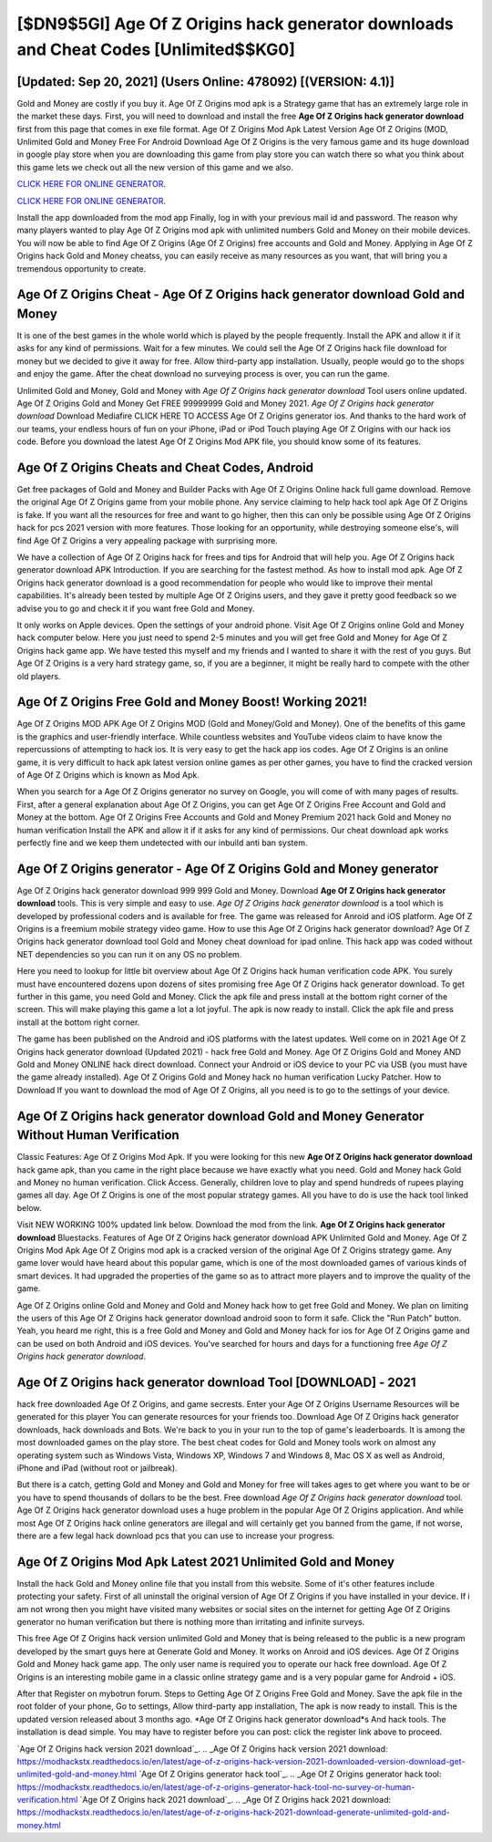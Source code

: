 [$DN9$5GI] Age Of Z Origins hack generator downloads and Cheat Codes [Unlimited$$KG0]
=========

[Updated: Sep 20, 2021] (Users Online: 478092) [(VERSION: 4.1)]
---------

Gold and Money are costly if you buy it. Age Of Z Origins mod apk is a Strategy game that has an extremely large role in the market these days.  First, you will need to download and install the free **Age Of Z Origins hack generator download** first from this page that comes in exe file format. Age Of Z Origins Mod Apk Latest Version Age Of Z Origins (MOD, Unlimited Gold and Money Free For Android Download Age Of Z Origins is the very famous game and its huge download in google play store when you are downloading this game from play store you can watch there so what you think about this game lets we check out all the new version of this game and we also.

`CLICK HERE FOR ONLINE GENERATOR`_.

.. _CLICK HERE FOR ONLINE GENERATOR: http://easydld.xyz/8f0cded

`CLICK HERE FOR ONLINE GENERATOR`_.

.. _CLICK HERE FOR ONLINE GENERATOR: http://easydld.xyz/8f0cded

Install the app downloaded from the mod app Finally, log in with your previous mail id and password. The reason why many players wanted to play Age Of Z Origins mod apk with unlimited numbers Gold and Money on their mobile devices. You will now be able to find Age Of Z Origins (Age Of Z Origins) free accounts and Gold and Money.  Applying in Age Of Z Origins hack Gold and Money cheatss, you can easily receive as many resources as you want, that will bring you a tremendous opportunity to create.

Age Of Z Origins Cheat - Age Of Z Origins hack generator download Gold and Money
---------

It is one of the best games in the whole world which is played by the people frequently.  Install the APK and allow it if it asks for any kind of permissions. Wait for a few minutes. We could sell the Age Of Z Origins hack file download for money but we decided to give it away for free.  Allow third-party app installation.  Usually, people would go to the shops and enjoy the game.  After the cheat download no surveying process is over, you can run the game.

Unlimited Gold and Money, Gold and Money with *Age Of Z Origins hack generator download* Tool users online updated.  Age Of Z Origins Gold and Money Get FREE 99999999 Gold and Money 2021. *Age Of Z Origins hack generator download* Download Mediafire CLICK HERE TO ACCESS Age Of Z Origins generator ios.  And thanks to the hard work of our teams, your endless hours of fun on your iPhone, iPad or iPod Touch playing Age Of Z Origins with our hack ios code. Before you download the latest Age Of Z Origins Mod APK file, you should know some of its features.


Age Of Z Origins Cheats and Cheat Codes, Android
---------

Get free packages of Gold and Money and Builder Packs with Age Of Z Origins Online hack full game download. Remove the original Age Of Z Origins game from your mobile phone.  Any service claiming to help hack tool apk Age Of Z Origins is fake. If you want all the resources for free and want to go higher, then this can only be possible using Age Of Z Origins hack for pcs 2021 version with more features. Those looking for an opportunity, while destroying someone else's, will find Age Of Z Origins a very appealing package with surprising more.

We have a collection of Age Of Z Origins hack for frees and tips for Android that will help you. Age Of Z Origins hack generator download APK Introduction.  If you are searching for the fastest method. As how to install mod apk. Age Of Z Origins hack generator download is a good recommendation for people who would like to improve their mental capabilities.  It's already been tested by multiple Age Of Z Origins users, and they gave it pretty good feedback so we advise you to go and check it if you want free Gold and Money.

It only works on Apple devices. Open the settings of your android phone.  Visit Age Of Z Origins online Gold and Money hack computer below.  Here you just need to spend 2-5 minutes and you will get free Gold and Money for Age Of Z Origins hack game app. We have tested this myself and my friends and I wanted to share it with the rest of you guys.  But Age Of Z Origins is a very hard strategy game, so, if you are a beginner, it might be really hard to compete with the other old players.

Age Of Z Origins Free Gold and Money Boost! Working 2021!
---------

Age Of Z Origins MOD APK Age Of Z Origins MOD (Gold and Money/Gold and Money).  One of the benefits of this game is the graphics and user-friendly interface.  While countless websites and YouTube videos claim to have know the repercussions of attempting to hack ios.  It is very easy to get the hack app ios codes.  Age Of Z Origins is an online game, it is very difficult to hack apk latest version online games as per other games, you have to find the cracked version of Age Of Z Origins which is known as Mod Apk.

When you search for a Age Of Z Origins generator no survey on Google, you will come of with many pages of results. First, after a general explanation about Age Of Z Origins, you can get Age Of Z Origins Free Account and Gold and Money at the bottom. Age Of Z Origins Free Accounts and Gold and Money Premium 2021 hack Gold and Money no human verification Install the APK and allow it if it asks for any kind of permissions.  Our cheat download apk works perfectly fine and we keep them undetected with our inbuild anti ban system.

Age Of Z Origins generator - Age Of Z Origins Gold and Money generator
---------

Age Of Z Origins hack generator download 999 999 Gold and Money.  Download **Age Of Z Origins hack generator download** tools.  This is very simple and easy to use. *Age Of Z Origins hack generator download* is a tool which is developed by professional coders and is available for free. The game was released for Anroid and iOS platform. Age Of Z Origins is a freemium mobile strategy video game.  How to use this Age Of Z Origins hack generator download?  Age Of Z Origins hack generator download tool Gold and Money cheat download for ipad online. This hack app was coded without NET dependencies so you can run it on any OS no problem.

Here you need to lookup for little bit overview about Age Of Z Origins hack human verification code APK.  You surely must have encountered dozens upon dozens of sites promising free Age Of Z Origins hack generator download. To get further in this game, you need Gold and Money. Click the apk file and press install at the bottom right corner of the screen. This will make playing this game a lot a lot joyful.  The apk is now ready to install. Click the apk file and press install at the bottom right corner.

The game has been published on the Android and iOS platforms with the latest updates.  Well come on in 2021 Age Of Z Origins hack generator download (Updated 2021) - hack free Gold and Money.  Age Of Z Origins Gold and Money AND Gold and Money ONLINE hack direct download. Connect your Android or iOS device to your PC via USB (you must have the game already installed).  Age Of Z Origins Gold and Money hack no human verification Lucky Patcher.  How to Download If you want to download the mod of Age Of Z Origins, all you need is to go to the settings of your device.

Age Of Z Origins hack generator download Gold and Money Generator Without Human Verification
---------

Classic Features: Age Of Z Origins  Mod Apk.  If you were looking for this new **Age Of Z Origins hack generator download** hack game apk, than you came in the right place because we have exactly what you need.  Gold and Money hack Gold and Money no human verification.   Click Access. Generally, children love to play and spend hundreds of rupees playing games all day. Age Of Z Origins is one of the most popular strategy games. All you have to do is use the hack tool linked below.

Visit NEW WORKING 100% updated link below. Download the mod from the link.  **Age Of Z Origins hack generator download** Bluestacks. Features of Age Of Z Origins hack generator download APK Unlimited Gold and Money.  Age Of Z Origins Mod Apk Age Of Z Origins mod apk is a cracked version of the original Age Of Z Origins strategy game.  Any game lover would have heard about this popular game, which is one of the most downloaded games of various kinds of smart devices.  It had upgraded the properties of the game so as to attract more players and to improve the quality of the game.

Age Of Z Origins online Gold and Money and Gold and Money hack how to get free Gold and Money.  We plan on limiting the users of this Age Of Z Origins hack generator download android soon to form it safe.  Click the "Run Patch" button.  Yeah, you heard me right, this is a free Gold and Money and Gold and Money hack for ios for ‎Age Of Z Origins game and can be used on both Android and iOS devices.  You've searched for hours and days for a functioning free *Age Of Z Origins hack generator download*.

Age Of Z Origins hack generator download Tool [DOWNLOAD] - 2021
---------

hack free downloaded Age Of Z Origins, and game secrests.  Enter your Age Of Z Origins Username Resources will be generated for this player You can generate resources for your friends too.  Download Age Of Z Origins hack generator downloads, hack downloads and Bots.  We're back to you in your run to the top of game's leaderboards. It is among the most downloaded games on the play store.  The best cheat codes for Gold and Money tools work on almost any operating system such as Windows Vista, Windows XP, Windows 7 and Windows 8, Mac OS X as well as Android, iPhone and iPad (without root or jailbreak).

But there is a catch, getting Gold and Money and Gold and Money for free will takes ages to get where you want to be or you have to spend thousands of dollars to be the best.  Free download *Age Of Z Origins hack generator download* tool.  Age Of Z Origins hack generator download uses a huge problem in the popular Age Of Z Origins application.  And while most Age Of Z Origins hack online generators are illegal and will certainly get you banned from the game, if not worse, there are a few legal hack download pcs that you can use to increase your progress.

Age Of Z Origins Mod Apk Latest 2021 Unlimited Gold and Money
---------

Install the hack Gold and Money online file that you install from this website.  Some of it's other features include protecting your safety.  First of all uninstall the original version of Age Of Z Origins if you have installed in your device.  If i am not wrong then you might have visited many websites or social sites on the internet for getting Age Of Z Origins generator no human verification but there is nothing more than irritating and infinite surveys.

This free Age Of Z Origins hack version unlimited Gold and Money that is being released to the public is a new program developed by the smart guys here at Generate Gold and Money.  It works on Anroid and iOS devices.  Age Of Z Origins Gold and Money hack game app.  The only user name is required you to operate our hack free download. Age Of Z Origins is an interesting mobile game in a classic online strategy game and is a very popular game for Android + iOS.

After that Register on mybotrun forum.  Steps to Getting Age Of Z Origins Free Gold and Money.  Save the apk file in the root folder of your phone, Go to settings, Allow third-party app installation, The apk is now ready to install.  This is the updated version released about 3 months ago.  *Age Of Z Origins hack generator download*s And hack tools.  The installation is dead simple.  You may have to register before you can post: click the register link above to proceed.

`Age Of Z Origins hack version 2021 download`_.
.. _Age Of Z Origins hack version 2021 download: https://modhackstx.readthedocs.io/en/latest/age-of-z-origins-hack-version-2021-downloaded-version-download-get-unlimited-gold-and-money.html
`Age Of Z Origins generator hack tool`_.
.. _Age Of Z Origins generator hack tool: https://modhackstx.readthedocs.io/en/latest/age-of-z-origins-generator-hack-tool-no-survey-or-human-verification.html
`Age Of Z Origins hack 2021 download`_.
.. _Age Of Z Origins hack 2021 download: https://modhackstx.readthedocs.io/en/latest/age-of-z-origins-hack-2021-download-generate-unlimited-gold-and-money.html
